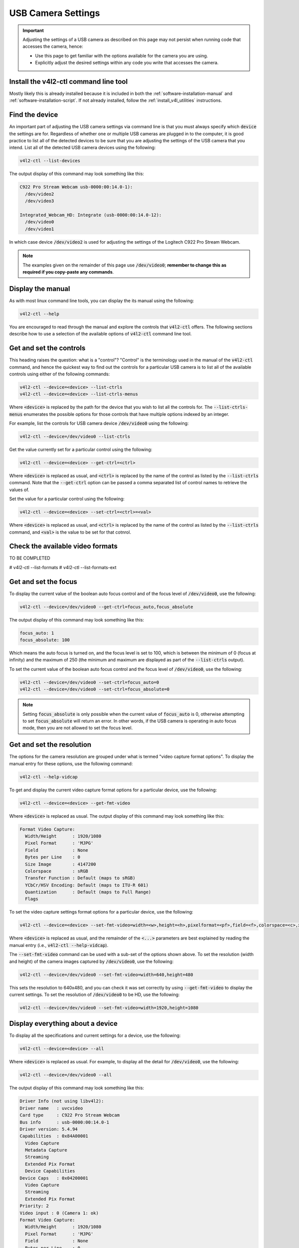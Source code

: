 .. _building-block-usb-camera-settings:

USB Camera Settings
===================

.. important::

  Adjusting the settings of a USB camera as described on this page may not persist when running code that accesses the camera, hence:
  
  * Use this page to get familiar with the options available for the camera you are using.
  
  * Explicitly adjust the desired settings within any code you write that accesses the camera.


Install the v4l2-ctl command line tool
**************************************

Mostly likely this is already installed because it is included in both the :ref:`software-installation-manual` and :ref:`software-installation-script`. If not already installed, follow the :ref:`install_v4l_utilities` instructions.

Find the device
***************

An important part of adjusting the USB camera settings via command line is that you must always specify which :code:`device` the settings are for. Regardless of whether one or multiple USB cameras are plugged in to the computer, it is good practice to list all of the detected devices to be sure that you are adjusting the settings of the USB camera that you intend. List all of the detected USB camera devices using the following:

.. code-block:: bash

  v4l2-ctl --list-devices

The output display of this command may look something like this:

.. code-block:: bash

  C922 Pro Stream Webcam usb-0000:00:14.0-1):
    /dev/video2
    /dev/video3

  Integrated_Webcam_HD: Integrate (usb-0000:00:14.0-12):
    /dev/video0
    /dev/video1


In which case device :code:`/dev/video2` is used for adjusting the settings of the Logitech C922 Pro Stream Webcam.


.. note::

  The examples given on the remainder of this page use :code:`/dev/video0`; **remember to change this as required if you copy-paste any commands**.


Display the manual
******************

As with most linux command line tools, you can display the its manual using the following:

.. code-block:: bash

  v4l2-ctl --help


You are encouraged to read through the manual and explore the controls that :code:`v4l2-ctl` offers. The following sections describe how to use a selection of the available options of :code:`v4l2-ctl` command line tool.


Get and set the controls
************************

This heading raises the question: what is a "control"? "Control" is the terminology used in the manual of the :code:`v4l2-ctl` command, and hence the quickest way to find out the controls for a particular USB camera is to list all of the available controls using either of the following commands:

.. code-block:: bash

  v4l2-ctl --device=<device> --list-ctrls
  v4l2-ctl --device=<device> --list-ctrls-menus

Where :code:`<device>` is replaced by the path for the device that you wish to list all the controls for. The :code:`--list-ctrls-menus` enumerates the possible options for those controls that have multiple options indexed by an integer.

For example, list the controls for USB camera device :code:`/dev/video0` using the following:

.. code-block:: bash

  v4l2-ctl --device=/dev/video0 --list-ctrls


Get the value currently set for a particular control using the following:

.. code-block:: bash

  v4l2-ctl --device=<device> --get-ctrl=<ctrl>

Where :code:`<device>` is replaced as usual, and :code:`<ctrl>` is replaced by the name of the control as listed by the :code:`--list-ctrls` command. Note that the :code:`--get-ctrl` option can be passed a comma separated list of control names to retrieve the values of.


Set the value for a particular control using the following:

.. code-block:: bash

  v4l2-ctl --device=<device> --set-ctrl=<ctrl>=<val>

Where :code:`<device>` is replaced as usual, and :code:`<ctrl>` is replaced by the name of the control as listed by the :code:`--list-ctrls` command, and :code:`<val>` is the value to be set for that cotnrol.


Check the available video formats
*********************************

TO BE COMPLETED

# v4l2-ctl --list-formats
# v4l2-ctl --list-formats-ext


Get and set the focus
*********************

To display the current value of the boolean auto focus control and of the focus level of :code:`/dev/video0`, use the following:

.. code-block:: bash

  v4l2-ctl --device=/dev/video0 --get-ctrl=focus_auto,focus_absolute

The output display of this command may look something like this:

.. code-block:: bash

  focus_auto: 1
  focus_absolute: 100

Which means the auto focus is turned on, and the focus level is set to 100, which is between the minimum of 0 (focus at infinity) and the maximum of 250 (the minimum and maximum are displayed as part of the :code:`--list-ctrls` output).


To set the current value of the boolean auto focus control and the focus level of :code:`/dev/video0`, use the following:

.. code-block:: bash

  v4l2-ctl --device=/dev/video0 --set-ctrl=focus_auto=0
  v4l2-ctl --device=/dev/video0 --set-ctrl=focus_absolute=0

.. note::

  Setting :code:`focus_absolute` is only possible when the current value of :code:`focus_auto` is 0, otherwise attempting to set :code:`focus_absolute` will return an error. In other words, if the USB camera is operating in auto focus mode, then you are not allowed to set the focus level.


Get and set the resolution
**************************

The options for the camera resolution are grouped under what is termed "video capture format options". To display the manual entry for these options, use the following command:

.. code-block:: bash

  v4l2-ctl --help-vidcap

To get and display the current video capture format options for a particular device, use the following:

.. code-block:: bash

  v4l2-ctl --device=<device> --get-fmt-video

Where :code:`<device>` is replaced as usual. The output display of this command may look something like this:

.. code-block:: bash

  Format Video Capture:
    Width/Height      : 1920/1080
    Pixel Format      : 'MJPG'
    Field             : None
    Bytes per Line    : 0
    Size Image        : 4147200
    Colorspace        : sRGB
    Transfer Function : Default (maps to sRGB)
    YCbCr/HSV Encoding: Default (maps to ITU-R 601)
    Quantization      : Default (maps to Full Range)
    Flags


To set the video capture settings format options for a particular device, use the following:

.. code-block:: bash

  v4l2-ctl --device=<device> --set-fmt-video=width=<w>,height=<h>,pixelformat=<pf>,field=<f>,colorspace=<c>,xfer=<xf>,ycbcr=<y>,quantization=<q>,premul-alpha,bytesperline=<bpl>

Where :code:`<device>` is replaced as usual, and the remainder of the :code:`<...>` parameters are best explained by reading the manual entry (i.e., :code:`v4l2-ctl --help-vidcap`).

The :code:`--set-fmt-video` command can be used with a sub-set of the options shown above. To set the resolution (width and height) of the camera images captured by :code:`/dev/video0`, use the following:

.. code-block:: bash

  v4l2-ctl --device=/dev/video0 --set-fmt-video=width=640,height=480

This sets the resolution to 640x480, and you can check it was set correctly by using :code:`--get-fmt-video` to display the current settings. To set the resolution of :code:`/dev/video0` to be HD, use the following:

.. code-block:: bash

  v4l2-ctl --device=/dev/video0 --set-fmt-video=width=1920,height=1080



Display everything about a device
*********************************

To display all the specifications and current settings for a device, use the following:

.. code-block:: bash

  v4l2-ctl --device=<device> --all

Where :code:`<device>` is replaced as usual. For example, to display all the detail for :code:`/dev/video0`, use the following:

.. code-block:: bash

  v4l2-ctl --device=/dev/video0 --all

The output display of this command may look something like this:


.. code-block:: bash

  Driver Info (not using libv4l2):
  Driver name   : uvcvideo
  Card type     : C922 Pro Stream Webcam
  Bus info      : usb-0000:00:14.0-1
  Driver version: 5.4.94
  Capabilities  : 0x84A00001
    Video Capture
    Metadata Capture
    Streaming
    Extended Pix Format
    Device Capabilities
  Device Caps   : 0x04200001
    Video Capture
    Streaming
    Extended Pix Format
  Priority: 2
  Video input : 0 (Camera 1: ok)
  Format Video Capture:
    Width/Height      : 1920/1080
    Pixel Format      : 'MJPG'
    Field             : None
    Bytes per Line    : 0
    Size Image        : 4147200
    Colorspace        : sRGB
    Transfer Function : Default (maps to sRGB)
    YCbCr/HSV Encoding: Default (maps to ITU-R 601)
    Quantization      : Default (maps to Full Range)
    Flags             :
  Crop Capability Video Capture:
    Bounds      : Left 0, Top 0, Width 1920, Height 1080
    Default     : Left 0, Top 0, Width 1920, Height 1080
    Pixel Aspect: 1/1
  Selection: crop_default, Left 0, Top 0, Width 1920, Height 1080
  Selection: crop_bounds, Left 0, Top 0, Width 1920, Height 1080
  Streaming Parameters Video Capture:
    Capabilities     : timeperframe
    Frames per second: 30.000 (30/1)
    Read buffers     : 0
                        brightness 0x00980900 (int)    : min=0 max=255 step=1 default=128 value=128
                          contrast 0x00980901 (int)    : min=0 max=255 step=1 default=128 value=128
                        saturation 0x00980902 (int)    : min=0 max=255 step=1 default=128 value=128
    white_balance_temperature_auto 0x0098090c (bool)   : default=1 value=1
                              gain 0x00980913 (int)    : min=0 max=255 step=1 default=0 value=0
              power_line_frequency 0x00980918 (menu)   : min=0 max=2 default=2 value=2
         white_balance_temperature 0x0098091a (int)    : min=2000 max=6500 step=1 default=4000 value=4000 flags=inactive
                         sharpness 0x0098091b (int)    : min=0 max=255 step=1 default=128 value=128
            backlight_compensation 0x0098091c (int)    : min=0 max=1 step=1 default=0 value=0
                     exposure_auto 0x009a0901 (menu)   : min=0 max=3 default=3 value=3
                 exposure_absolute 0x009a0902 (int)    : min=3 max=2047 step=1 default=250 value=250 flags=inactive
            exposure_auto_priority 0x009a0903 (bool)   : default=0 value=1
                      pan_absolute 0x009a0908 (int)    : min=-36000 max=36000 step=3600 default=0 value=0
                     tilt_absolute 0x009a0909 (int)    : min=-36000 max=36000 step=3600 default=0 value=0
                    focus_absolute 0x009a090a (int)    : min=0 max=250 step=5 default=0 value=0
                        focus_auto 0x009a090c (bool)   : default=1 value=0
                     zoom_absolute 0x009a090d (int)    : min=100 max=500 step=1 default=100 value=100
                         led1_mode 0x0a046d05 (menu)   : min=0 max=3 default=0 value=3
                    led1_frequency 0x0a046d06 (int)    : min=0 max=255 step=1 default=0 value=24



Quick Setup
***********

Every time that the USB camera is plugged in, or the computer reboots, then the settings may revert to default. Hence it is worthwhile to create a simple shell for adjusting the setting that are relevant to your use case.

For example, if you wish to disable auto focus, adjust the focus level to 0, and capture HD images, then create a shell script named :code:`my_camera_setup.sh` with the following contents:

.. code-block:: bash

  DEVICE=/dev/video0
  echo "Now adjusting the camera settings for $DEVICE"
  v4l2-ctl --device=$DEVICE --set-ctrl=focus_auto=0
  v4l2-ctl --device=$DEVICE --set-ctrl=focus_absolute=0
  v4l2-ctl --device=$DEVICE --set-fmt-video=width=1920,height=1080
  echo " "
  echo "Camera settings were adjusted to:"
  v4l2-ctl --device=$DEVICE --get-ctrl=focus_auto,focus_absolute
  v4l2-ctl --device=$DEVICE --get-fmt-video


**Remember:** adjust the line :code:`DEVICE=/dev/video0` to correctly specify the USB camera device for your use case.

Adjust this script to be executable using the following:

.. code-block:: bash

  chmod +x my_camera_setup.sh

Run the script using: :code:`./my_camera_setup.sh`


External links
**************

`This website <https://www.kurokesu.com/main/2016/01/16/manual-usb-camera-settings-in-linux/>`_ provides explanations for a similar set of commands.



|

----

.. image:: https://i.creativecommons.org/l/by/4.0/88x31.png
  :alt: Creative Commons License
  :align: left
  :target: http://creativecommons.org/licenses/by/4.0/

| Paul N. Beuchat, 2023
| This page is licensed under a `Creative Commons Attribution 4.0 International License <http://creativecommons.org/licenses/by/4.0/>`_.

----

|
